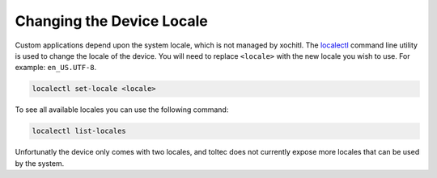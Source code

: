 ==========================
Changing the Device Locale
==========================

Custom applications depend upon the system locale, which is not managed by xochitl. The `localectl <https://www.man7.org/linux/man-pages/man1/localectl.1.html>`_ command line utility is used to change the locale of the device. You will need to replace ``<locale>`` with the new locale you wish to use. For example: ``en_US.UTF-8``.

.. code-block:: shell

  localectl set-locale <locale>

To see all available locales you can use the following command:

.. code-block:: shell

  localectl list-locales

Unfortunatly the device only comes with two locales, and toltec does not currently expose more locales that can be used by the system.
